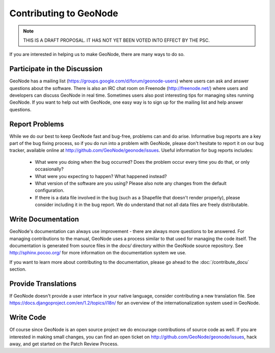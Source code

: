 =======================
Contributing to GeoNode
=======================

.. note:: THIS IS A DRAFT PROPOSAL.  IT HAS NOT YET BEEN VOTED INTO EFFECT BY THE PSC.

If you are interested in helping us to make GeoNode, there are many ways to do so.

Participate in the Discussion
-----------------------------

GeoNode has a mailing list (https://groups.google.com/d/forum/geonode-users) where users can ask and answer questions about the software.
There is also an IRC chat room on Freenode (http://freenode.net/) where users and developers can discuss GeoNode in real time.
Sometimes users also post interesting tips for managing sites running GeoNode.
If you want to help out with GeoNode, one easy way is to sign up for the mailing list and help answer questions.

Report Problems
---------------

While we do our best to keep GeoNode fast and bug-free, problems can and do arise.
Informative bug reports are a key part of the bug fixing process, so if you do run into a problem with GeoNode, please don't hesitate to report it on our bug tracker, available online at http://github.com/GeoNode/geonode/issues.
Useful information for bug reports includes:

  * What were you doing when the bug occurred?
    Does the problem occur every time you do that, or only occasionally?
  * What were you expecting to happen?
    What happened instead?
  * What version of the software are you using?
    Please also note any changes from the default configuration.
  * If there is a data file involved in the bug (such as a Shapefile that doesn't render properly), please consider including it in the bug report.
    We do understand that not all data files are freely distributable.

Write Documentation
-------------------

GeoNode's documentation can always use improvement - there are always more questions to be answered.
For managing contributions to the manual, GeoNode uses a process similar to that used for managing the code itself.
The documentation is generated from source files in the `docs/` directory within the GeoNode source repository.
See http://sphinx.pocoo.org/ for more information on the documentation system we use.

If you want to learn more about contributing to the documentation, please go ahead to the :doc:`/contribute_docu` section.



Provide Translations
--------------------

If GeoNode doesn't provide a user interface in your native language, consider contributing a new translation file.
See https://docs.djangoproject.com/en/1.2/topics/i18n/ for an overview of the internationalization system used in GeoNode.

Write Code
----------

Of course since GeoNode is an open source project we do encourage contributions of source code as well.
If you are interested in making small changes, you can find an open ticket on http://github.com/GeoNode/geonode/issues, hack away, and get started on the Patch Review Process.


